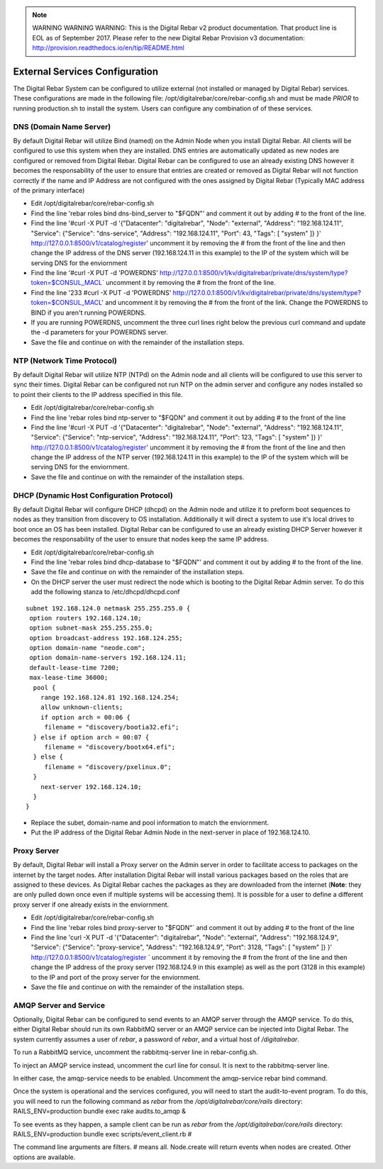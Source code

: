 
.. note:: WARNING WARNING WARNING:  This is the Digital Rebar v2 product documentation.  That product line is EOL as of September 2017.  Please refer to the new Digital Rebar Provision v3 documentation:  http:\/\/provision.readthedocs.io\/en\/tip\/README.html

.. _external_config:

External Services Configuration
-------------------------------

| The Digital Rebar System can be configured to utilize external (not
  installed or managed by Digital Rebar) services.
| These configurations are made in the following file: 
  /opt/digitalrebar/core/rebar-config.sh and must be made *PRIOR* to
  running production.sh to install the system.  Users can configure any
  combination of of these services.

DNS (Domain Name Server)
~~~~~~~~~~~~~~~~~~~~~~~~

By default Digital Rebar will utilize Bind (named) on the Admin Node
when you install Digital Rebar.  All clients will be configured to use
this system when they are installed.  DNS entries are automatically
updated as new nodes are configured or removed from Digital Rebar.
Digital Rebar can be configured to use an already existing DNS however
it becomes the responsability of the user to ensure that entries are
created or removed as Digital Rebar will not function correctly if the
name and IP Address are not configured with the ones assigned by Digital
Rebar (Typically MAC address of the primary interface)

-  Edit /opt/digitalrebar/core/rebar-config.sh
-  Find the line 'rebar roles bind dns-bind\_server to "$FQDN"' and
   comment it out by adding # to the front of the line.
-  Find the line '#curl -X PUT -d '{"Datacenter": "digitalrebar",
   "Node": "external", "Address": "192.168.124.11", "Service":
   {"Service": "dns-service", "Address": "192.168.124.11", "Port": 43,
   "Tags": [ "system" ]} }' http://127.0.0.1:8500/v1/catalog/register'
   uncomment it by removing the # from the front of the line and then
   change the IP address of the DNS server (192.168.124.11 in this
   example) to the IP of the system which will be serving DNS for the
   enviornment
-  Find the line '#curl -X PUT -d 'POWERDNS'
   http://127.0.0.1:8500/v1/kv/digitalrebar/private/dns/system/type?token=$CONSUL\_MACL\`
   uncomment it by removing the # from the front of the line.
-  Find the line '233 #curl -X PUT -d 'POWERDNS'
   http://127.0.0.1:8500/v1/kv/digitalrebar/private/dns/system/type?token=$CONSUL\_MACL'
   and uncomment it by removing the # from the front of the link.  Change
   the POWERDNS to BIND if you aren't running POWERDNS.
-  If you are running POWERDNS, uncomment the three curl lines right
   below the previous curl command and update the -d parameters for your
   POWERDNS server.
-  Save the file and continue on with the remainder of the installation
   steps.

NTP (Network Time Protocol)
~~~~~~~~~~~~~~~~~~~~~~~~~~~

By default Digital Rebar will utilize NTP (NTPd) on the Admin node and
all clients will be configured to use this server to sync their times.
Digital Rebar can be configured not run NTP on the admin server and
configure any nodes installed so to point their clients to the IP address
specified in this file.

-  Edit /opt/digitalrebar/core/rebar-config.sh
-  Find the line 'rebar roles bind ntp-server to "$FQDN" and comment it
   out by adding # to the front of the line
-  Find the line '#curl -X PUT -d '{"Datacenter": "digitalrebar",
   "Node": "external", "Address": "192.168.124.11", "Service":
   {"Service": "ntp-service", "Address": "192.168.124.11", "Port": 123,
   "Tags": [ "system" ]} }' http://127.0.0.1:8500/v1/catalog/register'
   uncomment it by removing the # from the front of the line and then
   change the IP address of the NTP server (192.168.124.11 in this
   example) to the IP of the system which will be serving DNS for the
   enviornment.
-  Save the file and continue on with the remainder of the installation
   steps.

DHCP (Dynamic Host Configuration Protocol)
~~~~~~~~~~~~~~~~~~~~~~~~~~~~~~~~~~~~~~~~~~

By default Digital Rebar will configure DHCP (dhcpd) on the Admin node
and utilize it to preform boot sequences to nodes as they transition
from discovery to OS installation.  Additionally it will direct a system
to use it's local drives to boot once an OS has been installed.  Digital Rebar
can be configured to use an already existing DHCP Server however it
becomes the responsability of the user to ensure that nodes keep the
same IP address.

-  Edit /opt/digitalrebar/core/rebar-config.sh
-  Find the line 'rebar roles bind dhcp-database to "$FQDN"' and comment
   it out by adding # to the front of the line.
-  Save the file and continue on with the remainder of the installation
   steps.
-  On the DHCP server the user must redirect the node which is booting
   to the Digital Rebar Admin server.  To do this add the following
   stanza to /etc/dhcpd/dhcpd.conf

::

    subnet 192.168.124.0 netmask 255.255.255.0 {
     option routers 192.168.124.10;
     option subnet-mask 255.255.255.0;
     option broadcast-address 192.168.124.255;
     option domain-name "neode.com";
     option domain-name-servers 192.168.124.11;
     default-lease-time 7200;
     max-lease-time 36000;
      pool {
        range 192.168.124.81 192.168.124.254;
        allow unknown-clients;
        if option arch = 00:06 {
         filename = "discovery/bootia32.efi";
      } else if option arch = 00:07 {
         filename = "discovery/bootx64.efi";
      } else {
         filename = "discovery/pxelinux.0";
      }
        next-server 192.168.124.10;
      }   
    }

-  Replace the subet, domain-name and pool information to match the
   enviornment.
-  Put the IP address of the Digital Rebar Admin Node in the next-server
   in place of 192.168.124.10.

Proxy Server
~~~~~~~~~~~~

By default, Digital Rebar will install a Proxy server on the Admin server
in order to facilitate access to packages on the internet by the target
nodes.  After installation Digital Rebar will install various packages
based on the roles that are assigned to these devices.  As Digital Rebar
caches the packages as they are downloaded from the internet (**Note**: they are only
pulled down once even if multiple systems will be accessing them).  It is
possible for a user to define a different proxy server if one already
exists in the enviornment.

-  Edit /opt/digitalrebar/core/rebar-config.sh
-  Find the line 'rebar roles bind proxy-server to "$FQDN"\` and comment
   it out by adding # to the front of the line
-  Find the line 'curl -X PUT -d '{"Datacenter": "digitalrebar", "Node":
   "external", "Address": "192.168.124.9", "Service": {"Service":
   "proxy-service", "Address": "192.168.124.9", "Port": 3128, "Tags": [
   "system" ]} }' http://127.0.0.1:8500/v1/catalog/register \` uncomment
   it by removing the # from the front of the line and then change the
   IP address of the proxy server (192.168.124.9 in this example) as
   well as the port (3128 in this example) to the IP and port of the
   proxy server for the enviornment.
-  Save the file and continue on with the remainder of the installation
   steps.

AMQP Server and Service
~~~~~~~~~~~~~~~~~~~~~~~

Optionally, Digital Rebar can be configured to send events to an AMQP
server through the AMQP service.  To do this, either Digital Rebar should
run its own RabbitMQ server or an AMQP service can be injected into
Digital Rebar.  The system currently assumes a user of *rebar*, a
password of *rebar*, and a virtual host of */digitalrebar*.

To run a RabbitMQ service, uncomment the rabbitmq-server line in
rebar-config.sh.

To inject an AMQP service instead, uncomment the curl line for consul.
It is next to the rabbitmq-server line.

In either case, the amqp-service needs to be enabled.  Uncomment the
amqp-service rebar bind command.

Once the system is operational and the services configured, you will
need to start the audit-to-event program.  To do this, you will need to
run the following command as *rebar* from the
*/opt/digitalrebar/core/rails* directory: RAILS\_ENV=production bundle
exec rake audits.to\_amqp &

To see events as they happen, a sample client can be run as *rebar* from
the */opt/digitalrebar/core/rails* directory: RAILS\_ENV=production
bundle exec scripts/event\_client.rb #

The command line arguments are filters. # means all.  Node.create will
return events when nodes are created.  Other options are available.
